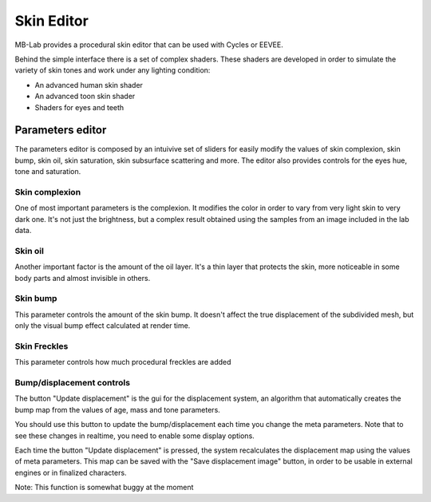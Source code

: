 Skin Editor
===========

MB-Lab provides a procedural skin editor that can be used with Cycles or EEVEE.

.. image:: images/skin_editor_gui01.png

Behind the simple interface there is a set of complex shaders. These shaders are developed in order to simulate the variety of skin tones and work under any lighting condition:

* An advanced human skin shader
* An advanced toon skin shader
* Shaders for eyes and teeth

=================
Parameters editor
=================

The parameters editor is composed by an intuivive set of sliders for easily modify the values of skin complexion, skin bump, skin oil, skin saturation, skin subsurface scattering and more.
The editor also provides controls for the eyes hue, tone and saturation.

---------------
Skin complexion
---------------

One of most important parameters is the complexion. It modifies the color in order to vary from very light skin to very dark one. It's not just the brightness, but a complex result obtained using the samples from an image included in the lab data.

.. image:: images/gallery_150_13.png

--------
Skin oil
--------

Another important factor is the amount of the oil layer. It's a thin layer that protects the skin, more noticeable in some body parts and almost invisible in others.

---------
Skin bump
---------

This parameter controls the amount of the skin bump. It doesn't affect the true displacement of the subdivided mesh, but only the visual bump effect calculated at render time.

-------------
Skin Freckles
-------------

This parameter controls how much procedural freckles are added

--------------------------
Bump/displacement controls
--------------------------

The button "Update displacement" is the gui for the displacement system, an algorithm that automatically creates the bump map from the values of age, mass and tone parameters.

You should use this button to update the bump/displacement each time you change the meta parameters. Note that to see these changes in realtime, you need to enable some display options.

Each time the button "Update displacement" is pressed, the system recalculates the displacement map using the values of meta parameters. This map can be saved with the "Save displacement image" button, in order to be usable in external engines or in finalized characters.

Note: This function is somewhat buggy at the moment
